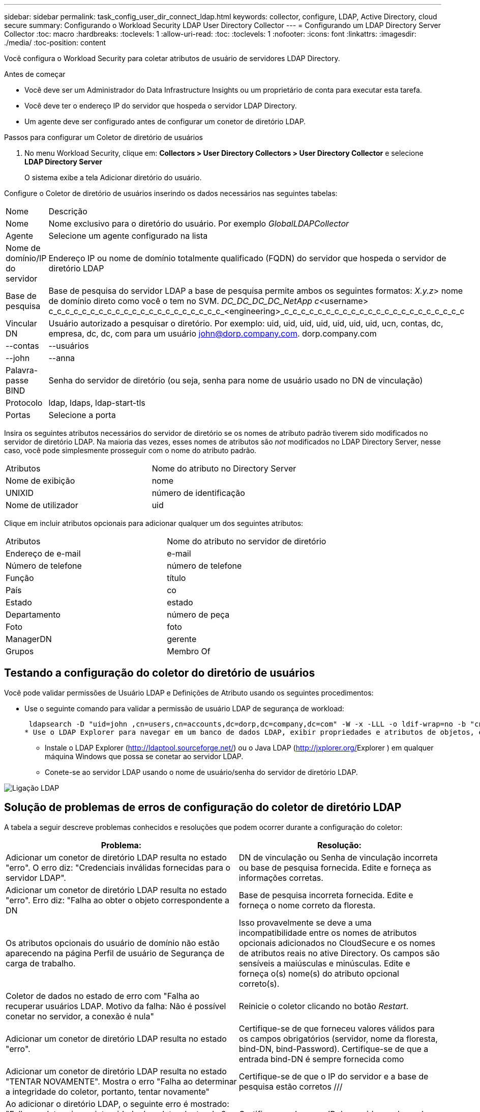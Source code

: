 ---
sidebar: sidebar 
permalink: task_config_user_dir_connect_ldap.html 
keywords: collector, configure, LDAP, Active Directory, cloud secure 
summary: Configurando o Workload Security LDAP User Directory Collector 
---
= Configurando um LDAP Directory Server Collector
:toc: macro
:hardbreaks:
:toclevels: 1
:allow-uri-read: 
:toc: 
:toclevels: 1
:nofooter: 
:icons: font
:linkattrs: 
:imagesdir: ./media/
:toc-position: content


[role="lead"]
Você configura o Workload Security para coletar atributos de usuário de servidores LDAP Directory.

.Antes de começar
* Você deve ser um Administrador do Data Infrastructure Insights ou um proprietário de conta para executar esta tarefa.
* Você deve ter o endereço IP do servidor que hospeda o servidor LDAP Directory.
* Um agente deve ser configurado antes de configurar um conetor de diretório LDAP.


.Passos para configurar um Coletor de diretório de usuários
. No menu Workload Security, clique em: *Collectors > User Directory Collectors > User Directory Collector* e selecione *LDAP Directory Server*
+
O sistema exibe a tela Adicionar diretório do usuário.



Configure o Coletor de diretório de usuários inserindo os dados necessários nas seguintes tabelas:

[cols="2*"]
|===


| Nome | Descrição 


| Nome | Nome exclusivo para o diretório do usuário. Por exemplo _GlobalLDAPCollector_ 


| Agente | Selecione um agente configurado na lista 


| Nome de domínio/IP do servidor | Endereço IP ou nome de domínio totalmente qualificado (FQDN) do servidor que hospeda o servidor de diretório LDAP 


| Base de pesquisa | Base de pesquisa do servidor LDAP a base de pesquisa permite ambos os seguintes formatos: _X.y.z_> nome de domínio direto como você o tem no SVM. [Exemplo: hq.companyname.com]_DC_DC_DC_DC_NetApp c_<username> c_c_c_c_c_c_c_c_c_c_c_c_c_c_c_c_c_c_c_c_c_<engineering>_c_c_c_c_c_c_c_c_c_c_c_c_c_c_c_c_c_c_c_c_c_c 


| Vincular DN | Usuário autorizado a pesquisar o diretório. Por exemplo: uid, uid, uid, uid, uid, uid, uid, ucn, contas, dc, empresa, dc, dc, com para um usuário john@dorp.company.com. dorp.company.com 


| --contas | --usuários 


| --john | --anna 


| Palavra-passe BIND | Senha do servidor de diretório (ou seja, senha para nome de usuário usado no DN de vinculação) 


| Protocolo | ldap, ldaps, ldap-start-tls 


| Portas | Selecione a porta 
|===
Insira os seguintes atributos necessários do servidor de diretório se os nomes de atributo padrão tiverem sido modificados no servidor de diretório LDAP. Na maioria das vezes, esses nomes de atributos são _not_ modificados no LDAP Directory Server, nesse caso, você pode simplesmente prosseguir com o nome do atributo padrão.

[cols="2*"]
|===


| Atributos | Nome do atributo no Directory Server 


| Nome de exibição | nome 


| UNIXID | número de identificação 


| Nome de utilizador | uid 
|===
Clique em incluir atributos opcionais para adicionar qualquer um dos seguintes atributos:

[cols="2*"]
|===


| Atributos | Nome do atributo no servidor de diretório 


| Endereço de e-mail | e-mail 


| Número de telefone | número de telefone 


| Função | título 


| País | co 


| Estado | estado 


| Departamento | número de peça 


| Foto | foto 


| ManagerDN | gerente 


| Grupos | Membro Of 
|===


== Testando a configuração do coletor do diretório de usuários

Você pode validar permissões de Usuário LDAP e Definições de Atributo usando os seguintes procedimentos:

* Use o seguinte comando para validar a permissão de usuário LDAP de segurança de workload:
+
 ldapsearch -D "uid=john ,cn=users,cn=accounts,dc=dorp,dc=company,dc=com" -W -x -LLL -o ldif-wrap=no -b "cn=accounts,dc=dorp,dc=company,dc=com" -H ldap://vmwipaapp08.dorp.company.com
* Use o LDAP Explorer para navegar em um banco de dados LDAP, exibir propriedades e atributos de objetos, exibir permissões, exibir o esquema de um objeto, executar pesquisas sofisticadas que você pode salvar e executar novamente.
+
** Instale o LDAP Explorer (http://ldaptool.sourceforge.net/[]) ou o Java LDAP (http://jxplorer.org/[]Explorer ) em qualquer máquina Windows que possa se conetar ao servidor LDAP.
** Conete-se ao servidor LDAP usando o nome de usuário/senha do servidor de diretório LDAP.




image:CloudSecure_LDAPDialog.png["Ligação LDAP"]



== Solução de problemas de erros de configuração do coletor de diretório LDAP

A tabela a seguir descreve problemas conhecidos e resoluções que podem ocorrer durante a configuração do coletor:

[cols="2*"]
|===
| Problema: | Resolução: 


| Adicionar um conetor de diretório LDAP resulta no estado "erro". O erro diz: "Credenciais inválidas fornecidas para o servidor LDAP". | DN de vinculação ou Senha de vinculação incorreta ou base de pesquisa fornecida. Edite e forneça as informações corretas. 


| Adicionar um conetor de diretório LDAP resulta no estado "erro". Erro diz: "Falha ao obter o objeto correspondente a DN | Base de pesquisa incorreta fornecida. Edite e forneça o nome correto da floresta. 


| Os atributos opcionais do usuário de domínio não estão aparecendo na página Perfil de usuário de Segurança de carga de trabalho. | Isso provavelmente se deve a uma incompatibilidade entre os nomes de atributos opcionais adicionados no CloudSecure e os nomes de atributos reais no ative Directory. Os campos são sensíveis a maiúsculas e minúsculas. Edite e forneça o(s) nome(s) do atributo opcional correto(s). 


| Coletor de dados no estado de erro com "Falha ao recuperar usuários LDAP. Motivo da falha: Não é possível conetar no servidor, a conexão é nula" | Reinicie o coletor clicando no botão _Restart_. 


| Adicionar um conetor de diretório LDAP resulta no estado "erro". | Certifique-se de que forneceu valores válidos para os campos obrigatórios (servidor, nome da floresta, bind-DN, bind-Password). Certifique-se de que a entrada bind-DN é sempre fornecida como 


| Adicionar um conetor de diretório LDAP resulta no estado "TENTAR NOVAMENTE". Mostra o erro "Falha ao determinar a integridade do coletor, portanto, tentar novamente" | Certifique-se de que o IP do servidor e a base de pesquisa estão corretos /// 


| Ao adicionar o diretório LDAP, o seguinte erro é mostrado: "Falha ao determinar a integridade do coletor dentro de 2 tentativas, tente reiniciar o coletor novamente (Código de erro: AGENT008)" | Certifique-se de que o IP do servidor e a base de pesquisa estão corretos 


| Adicionar um conetor de diretório LDAP resulta no estado "TENTAR NOVAMENTE". Mostra o erro "não é possível definir o estado do comando Collector,Reason TCP [Connect(localhost:35012,None,List(),some(,seconds),true)] falhou por causa de java.net.ConnectionException:Connection recusado." | IP ou FQDN incorreto fornecido para o servidor AD. Edite e forneça o endereço IP ou FQDN correto. /// 


| Adicionar um conetor de diretório LDAP resulta no estado "erro". O erro diz: "Falha ao estabelecer a conexão LDAP". | IP ou FQDN incorreto fornecido para o servidor LDAP. Edite e forneça o endereço IP ou FQDN correto. Ou valor incorreto para a porta fornecida. Tente usar os valores de porta padrão ou o número de porta correto para o servidor LDAP. 


| Adicionar um conetor de diretório LDAP resulta no estado "erro". O erro diz: "Falha ao carregar as configurações. Motivo: A configuração da fonte de dados tem um erro. Razão específica: /Connector/conf/application.conf: 70: LDAP.ldap-port tem STRING de tipo em vez DE NÚMERO" | Valor incorreto para a porta fornecida. Tente usar os valores de porta padrão ou o número de porta correto para o servidor AD. 


| Comecei com os atributos obrigatórios, e funcionou. Depois de adicionar os opcionais, os dados de atributos opcionais não são obtidos do AD. | Isso provavelmente se deve a uma incompatibilidade entre os atributos opcionais adicionados no CloudSecure e os nomes de atributos reais no ative Directory. Edite e forneça o nome do atributo obrigatório ou opcional correto. 


| Depois de reiniciar o coletor, quando acontecerá a sincronização LDAP? | A sincronização LDAP ocorrerá imediatamente após o coletor ser reiniciado. Levará aproximadamente 15 minutos para obter dados do usuário de aproximadamente 300K usuários e é atualizado a cada 12 horas automaticamente. 


| Os dados do usuário são sincronizados do LDAP para o CloudSecure. Quando os dados serão excluídos? | Os dados do usuário são mantidos para 13months em caso de não atualização. Se o locatário for excluído, os dados serão excluídos. 


| O conetor de diretório LDAP resulta no estado "erro". "O conetor está no estado de erro. Nome do serviço: UsersLdap. Motivo da falha: Falha ao recuperar usuários LDAP. Motivo da falha: 80090308: LdapErr: DSID-0C090453, comentário: AcceptSecurityContext error, data 52e, v3839" | Nome da floresta incorreto fornecido. Veja acima como fornecer o nome correto da floresta. 


| O número de telefone não está a ser preenchido na página de perfil de utilizador. | Isso é provavelmente devido a um problema de mapeamento de atributos com o ative Directory. 1. Edite o coletor específico do ative Directory que está obtendo as informações do usuário do ative Directory. 2. Em atributos opcionais, há um nome de campo "número de telefone" mapeado para o atributo do ative Directory 'número de telefone'. 4. Agora, utilize a ferramenta Explorador do ative Directory conforme descrito acima para navegar no servidor LDAP Directory e ver o nome do atributo correto. 3. Certifique-se de que no diretório LDAP existe um atributo chamado "número de telefone" que tem realmente o número de telefone do usuário. 5. Digamos que no diretório LDAP ele foi modificado para "número de telefone". 6. Em seguida, edite o coletor CloudSecure User Directory. Na seção de atributo opcional, substitua 'número de telefone' por 'número de telefone'. 7. Salve o coletor do ative Directory, o coletor reiniciará e obterá o número de telefone do usuário e exibirá o mesmo na página do perfil do usuário. 


| Se o certificado de encriptação (SSL) estiver ativado no servidor AD (ative Directory), o Coletor do diretório de utilizadores de Segurança de carga de trabalho não pode ligar-se ao servidor AD. | Desative a criptografia do AD Server antes de configurar um coletor de diretório de usuários. Uma vez que os detalhes do usuário são obtidos, ele estará lá por 13 meses. Se o servidor AD for desconetado após buscar os detalhes do usuário, os usuários recém-adicionados no AD não serão obtidos. Para buscar novamente, o coletor de diretório do usuário precisa ser conetado ao AD. 
|===